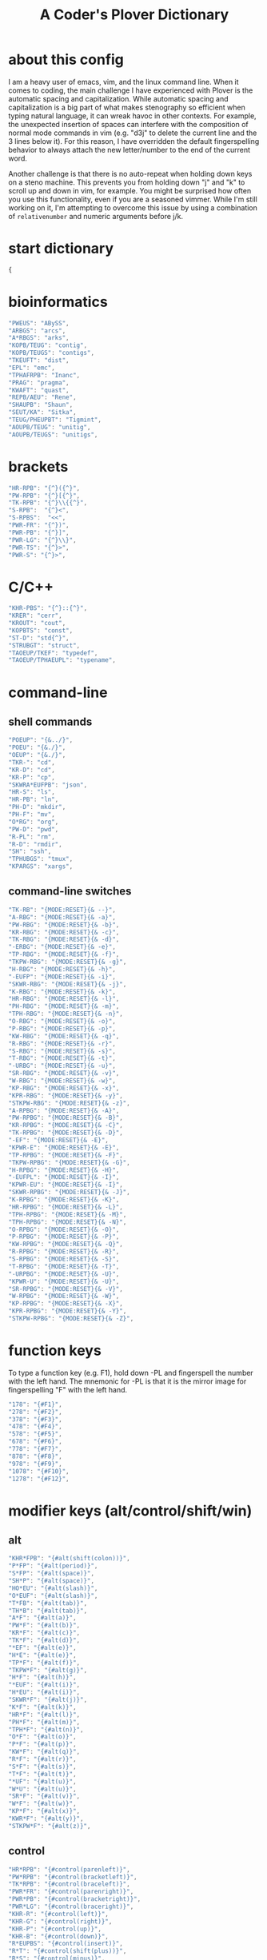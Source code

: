 #+TITLE: A Coder's Plover Dictionary
#+PROPERTY: header-args :tangle user.json

* about this config
I am a heavy user of emacs, vim, and the linux command line. When it comes to coding, the main challenge I have experienced with Plover is the automatic spacing and capitalization. While automatic spacing and capitalization is a big part of what makes stenography so efficient when typing natural language, it can wreak havoc in other contexts. For example, the unexpected insertion of spaces can interfere with the composition of normal mode commands in vim (e.g. "d3j" to delete the current line and the 3 lines below it). For this reason, I have overridden the default fingerspelling behavior to always attach the new letter/number to the end of the current word.

Another challenge is that there is no auto-repeat when holding down keys on a steno machine. This prevents you from holding down "j" and "k" to scroll up and down in vim, for example. You might be surprised how often you use this functionality, even if you are a seasoned vimmer. While I'm still working on it, I'm attempting to overcome this issue by using a combination of =relativenumber= and numeric arguments before j/k.
* start dictionary
#+BEGIN_SRC js
{
#+END_SRC
* bioinformatics
#+BEGIN_SRC js
"PWEUS": "ABySS",
"ARBGS": "arcs",
"A*RBGS": "arks",
"KOPB/TEUG": "contig",
"KOPB/TEUGS": "contigs",
"TKEUFT": "dist",
"EPL": "emc",
"TPHAFRPB": "Inanc",
"PRAG": "pragma",
"KWAFT": "quast",
"REPB/AEU": "Rene",
"SHAUPB": "Shaun",
"SEUT/KA": "Sitka",
"TEUG/PHEUPBT": "Tigmint",
"AOUPB/TEUG": "unitig",
"AOUPB/TEUGS": "unitigs",
#+END_SRC

* brackets
#+BEGIN_SRC js
"HR-RPB": "{^}({^}",
"PW-RPB": "{^}[{^}",
"TK-RPB": "{^}\\{{^}",
"S-RPB":  "{^}<",
"S-RPBS":  "<<",
"PWR-FR": "{^})",
"PWR-PB": "{^}]",
"PWR-LG": "{^}\\}",
"PWR-TS": "{^}>",
"PWR-S": "{^}>",
#+END_SRC
* C/C++
#+BEGIN_SRC js
"KHR-PBS": "{^}::{^}",
"KRER": "cerr",
"KROUT": "cout",
"KOPBTS": "const",
"ST-D": "std{^}",
"STRUBGT": "struct",
"TAOEUP/TKEF": "typedef",
"TAOEUP/TPHAEUPL": "typename",
#+END_SRC
* command-line
** shell commands
#+BEGIN_SRC js
"POEUP": "{&../}",
"POEU": "{&./}",
"OEUP": "{&./}",
"TKR-": "cd",
"KR-D": "cd",
"KR-P": "cp",
"SKWRA*EUFPB": "json",
"HR-S": "ls",
"HR-PB": "ln",
"PH-D": "mkdir",
"PH-F": "mv",
"O*RG": "org",
"PW-D": "pwd",
"R-PL": "rm",
"R-D": "rmdir",
"SH": "ssh",
"TPHUBGS": "tmux",
"KPARGS": "xargs",
#+END_SRC
** command-line switches
#+BEGIN_SRC js
"TK-RB": "{MODE:RESET}{& --}",
"A-RBG": "{MODE:RESET}{& -a}",
"PW-RBG": "{MODE:RESET}{& -b}",
"KR-RBG": "{MODE:RESET}{& -c}",
"TK-RBG": "{MODE:RESET}{& -d}",
"-ERBG": "{MODE:RESET}{& -e}",
"TP-RBG": "{MODE:RESET}{& -f}",
"TKPW-RBG": "{MODE:RESET}{& -g}",
"H-RBG": "{MODE:RESET}{& -h}",
"-EUFP": "{MODE:RESET}{& -i}",
"SKWR-RBG": "{MODE:RESET}{& -j}",
"K-RBG": "{MODE:RESET}{& -k}",
"HR-RBG": "{MODE:RESET}{& -l}",
"PH-RBG": "{MODE:RESET}{& -m}",
"TPH-RBG": "{MODE:RESET}{& -n}",
"O-RBG": "{MODE:RESET}{& -o}",
"P-RBG": "{MODE:RESET}{& -p}",
"KW-RBG": "{MODE:RESET}{& -q}",
"R-RBG": "{MODE:RESET}{& -r}",
"S-RBG": "{MODE:RESET}{& -s}",
"T-RBG": "{MODE:RESET}{& -t}",
"-URBG": "{MODE:RESET}{& -u}",
"SR-RBG": "{MODE:RESET}{& -v}",
"W-RBG": "{MODE:RESET}{& -w}",
"KP-RBG": "{MODE:RESET}{& -x}",
"KPR-RBG": "{MODE:RESET}{& -y}",
"STKPW-RBG": "{MODE:RESET}{& -z}",
"A-RPBG": "{MODE:RESET}{& -A}",
"PW-RPBG": "{MODE:RESET}{& -B}",
"KR-RPBG": "{MODE:RESET}{& -C}",
"TK-RPBG": "{MODE:RESET}{& -D}",
"-EF": "{MODE:RESET}{& -E}",
"KPWR-E": "{MODE:RESET}{& -E}",
"TP-RPBG": "{MODE:RESET}{& -F}",
"TKPW-RPBG": "{MODE:RESET}{& -G}",
"H-RPBG": "{MODE:RESET}{& -H}",
"-EUFPL": "{MODE:RESET}{& -I}",
"KPWR-EU": "{MODE:RESET}{& -I}",
"SKWR-RPBG": "{MODE:RESET}{& -J}",
"K-RPBG": "{MODE:RESET}{& -K}",
"HR-RPBG": "{MODE:RESET}{& -L}",
"TPH-RPBG": "{MODE:RESET}{& -M}",
"TPH-RPBG": "{MODE:RESET}{& -N}",
"O-RPBG": "{MODE:RESET}{& -O}",
"P-RPBG": "{MODE:RESET}{& -P}",
"KW-RPBG": "{MODE:RESET}{& -Q}",
"R-RPBG": "{MODE:RESET}{& -R}",
"S-RPBG": "{MODE:RESET}{& -S}",
"T-RPBG": "{MODE:RESET}{& -T}",
"-URPBG": "{MODE:RESET}{& -U}",
"KPWR-U": "{MODE:RESET}{& -U}",
"SR-RPBG": "{MODE:RESET}{& -V}",
"W-RPBG": "{MODE:RESET}{& -W}",
"KP-RPBG": "{MODE:RESET}{& -X}",
"KPR-RPBG": "{MODE:RESET}{& -Y}",
"STKPW-RPBG": "{MODE:RESET}{& -Z}",
#+END_SRC
* function keys
To type a function key (e.g. F1), hold down -PL and fingerspell the number with the left hand. The mnemonic for -PL is that it is the mirror image for fingerspelling "F" with the left hand.
#+BEGIN_SRC js
"178": "{#F1}",
"278": "{#F2}",
"378": "{#F3}",
"478": "{#F4}",
"578": "{#F5}",
"678": "{#F6}",
"778": "{#F7}",
"878": "{#F8}",
"978": "{#F9}",
"1078": "{#F10}",
"1278": "{#F12}",
#+END_SRC
* modifier keys (alt/control/shift/win)
** alt
#+BEGIN_SRC js
"KHR*FPB": "{#alt(shift(colon))}",
"P*FP": "{#alt(period)}",
"S*FP": "{#alt(space)}",
"SH*P": "{#alt(space)}",
"HO*EU": "{#alt(slash)}",
"O*EUF": "{#alt(slash)}",
"T*FB": "{#alt(tab)}",
"TH*B": "{#alt(tab)}",
"A*F": "{#alt(a)}",
"PW*F": "{#alt(b)}",
"KR*F": "{#alt(c)}",
"TK*F": "{#alt(d)}",
"*EF": "{#alt(e)}",
"H*E": "{#alt(e)}",
"TP*F": "{#alt(f)}",
"TKPW*F": "{#alt(g)}",
"H*F": "{#alt(h)}",
"*EUF": "{#alt(i)}",
"H*EU": "{#alt(i)}",
"SKWR*F": "{#alt(j)}",
"K*F": "{#alt(k)}",
"HR*F": "{#alt(l)}",
"PH*F": "{#alt(m)}",
"TPH*F": "{#alt(n)}",
"O*F": "{#alt(o)}",
"P*F": "{#alt(p)}",
"KW*F": "{#alt(q)}",
"R*F": "{#alt(r)}",
"S*F": "{#alt(s)}",
"T*F": "{#alt(t)}",
"*UF": "{#alt(u)}",
"W*U": "{#alt(u)}",
"SR*F": "{#alt(v)}",
"W*F": "{#alt(w)}",
"KP*F": "{#alt(x)}",
"KWR*F": "{#alt(y)}",
"STKPW*F": "{#alt(z)}",
#+END_SRC
** control
#+BEGIN_SRC js
"HR*RPB": "{#control(parenleft)}",
"PW*RPB": "{#control(bracketleft)}",
"TK*RPB": "{#control(braceleft)}",
"PWR*FR": "{#control(parenright)}",
"PWR*PB": "{#control(bracketright)}",
"PWR*LG": "{#control(braceright)}",
"KHR-R": "{#control(left)}",
"KHR-G": "{#control(right)}",
"KHR-P": "{#control(up)}",
"KHR-B": "{#control(down)}",
"R*EUPBS": "{#control(insert)}",
"R*T": "{#control(shift(plus))}",
"R*S": "{#control(minus)}",
"RO*EU": "{#control(slash)}",
"O*EUR": "{#control(slash)}",
"S*RP": "{#control(space)}",
"T*RB": "{#control(tab)}",
"TR*B": "{#control(tab)}",
"A*R": "{#control(a)}",
"PW*R": "{#control(b)}",
"KR*R": "{#control(c)}",
"TK*R": "{#control(d)}",
"R*E": "{#control(e)}",
"TP*R": "{#control(f)}",
"TKPW*R": "{#control(g)}",
"H*R": "{#control(h)}",
"*EUR": "{#control(i)}",
"R*EU": "{#control(i)}",
"SKWR*R": "{#control(j)}",
"K*R": "{#control(k)}",
"HR*R": "{#control(l)}",
"PH*R": "{#control(m)}",
"TPH*R": "{#control(n)}",
"O*R": "{#control(o)}",
"P*R": "{#control(p)}",
"KW*R": "{#control(q)}",
"R*R": "{#control(r)}",
"S*R": "{#control(s)}",
"T*R": "{#control(t)}",
"*UR": "{#control(u)}",
"R*U": "{#control(u)}",
"SR*R": "{#control(v)}",
"W*R": "{#control(w)}",
"KP*R": "{#control(x)}",
"KWR*R": "{#control(y)}",
"STKPW*R": "{#control(z)}",
#+END_SRC
** shift
#+BEGIN_SRC js
"SH*EUPBS": "{#shift(insert)}",
"SH*P": "{#shift(up)}",
"SH*B": "{#shift(down)}",
"SH*R": "{#shift(left)}",
"SH*G": "{#shift(right)}",
"SH*RB": "{#shift(control(left))}",
"SH*BG": "{#shift(control(right))}",
#+END_SRC
** win
#+BEGIN_SRC js
"*PB": "{#windows}",
"R*RPB": "{#windows(return)}",
"PWR*R": "{#windows(return)}",
"P*LG": "{#windows(up)}",
"K*LG": "{#windows(left)}",
"W*LG": "{#windows(down)}",
"R*LG": "{#windows(right)}",
"A*PB": "{#windows(a)}",
"PW*PB": "{#windows(b)}",
"KR*PB": "{#windows(c)}",
"TK*PB": "{#windows(d)}",
"*EPB": "{#windows(e)}",
"TP*PB": "{#windows(f)}",
"TKPW*PB": "{#windows(g)}",
"H*PB": "{#windows(h)}",
"*EUPB": "{#windows(i)}",
"SKWR*PB": "{#windows(j)}",
"K*PB": "{#windows(k)}",
"HR*PB": "{#windows(l)}",
"PH*PB": "{#windows(m)}",
"TPH*PB": "{#windows(n)}",
"O*PB": "{#windows(o)}",
"P*PB": "{#windows(p)}",
"KW*PB": "{#windows(q)}",
"R*PB": "{#windows(r)}",
"S*PB": "{#windows(s)}",
"T*PB": "{#windows(t)}",
"*UPB": "{#windows(u)}",
"SR*PB": "{#windows(v)}",
"W*PB": "{#windows(w)}",
"KP*PB": "{#windows(x)}",
"KWR*PB": "{#windows(y)}",
"STKPW*PB": "{#windows(z)}",
#+END_SRC
** win+shift
Same as the Windows key chords, but with the S key appended at the end.
#+BEGIN_SRC js
"A*PBS": "{#windows(shift(a))}",
"PW*PBS": "{#windows(shift(b))}",
"KR*PBS": "{#windows(shift(c))}",
"TK*PBS": "{#windows(shift(d))}",
"*EPBS": "{#windows(shift(e))}",
"TP*PBS": "{#windows(shift(f))}",
"TKPW*PBS": "{#windows(shift(g))}",
"H*PBS": "{#windows(shift(h))}",
"*EUPBS": "{#windows(shift(i))}",
"SKWR*PBS": "{#windows(shift(j))}",
"K*PBS": "{#windows(shift(k))}",
"HR*PBS": "{#windows(shift(l))}",
"PH*PBS": "{#windows(shift(m))}",
"TPH*PBS": "{#windows(shift(n))}",
"O*PBS": "{#windows(shift(o))}",
"P*PBS": "{#windows(shift(p))}",
"KW*PBS": "{#windows(shift(q))}",
"R*PBS": "{#windows(shift(r))}",
"S*PBS": "{#windows(shift(s))}",
"T*PBS": "{#windows(shift(t))}",
"*UPBS": "{#windows(shift(u))}",
"SR*PBS": "{#windows(shift(v))}",
"W*PBS": "{#windows(shift(w))}",
"KP*PBS": "{#windows(shift(x))}",
"KWR*PBS": "{#windows(shift(y))}",
"STKPW*PBS": "{#windows(shift(z))}",
#+END_SRC

* escape key

Pressing the number bar on its own triggers the Esc key. I love this mapping because the location is similar to the Escape key on a regular keyboard but is much easier to reach.

At the same time, pressing the number bar on its own also resets plover to its default mode.

#+BEGIN_SRC js
"#": "{#escape}{MODE:RESET}{MODE:LOWER}",
"#*": "{#escape}",
#+END_SRC
* fingerspelling
** letters
#+BEGIN_SRC js
"A*": "{^}a",
"PW*": "{^}b",
"KR*": "{^}c",
"TK*": "{^}d",
"*E": "{^}e",
"TP*": "{^}f",
"TKPW*": "{^}g",
"H*": "{^}h",
"*EU": "{^}i",
"SKWR*": "{^}j",
"K*": "{^}k",
"HR*": "{^}l",
"PH*": "{^}m",
"TPH*": "{^}n",
"O*": "{^}o",
"P*": "{^}p",
"KW*": "{^}q",
"R*": "{^}r",
"S*": "{^}s",
"T*": "{^}t",
"*U": "{^}u",
"SR*": "{^}v",
"W*": "{^}w",
"KP*": "{^}x",
"KWR*": "{^}y",
"STKPW*": "{^}z",
"A*P": "{MODE:RESET}{^}A",
"PW*P": "{MODE:RESET}{^}B",
"KR*P": "{MODE:RESET}{^}C",
"TK*P": "{MODE:RESET}{^}D",
"*EP": "{MODE:RESET}{^}E",
"P*E": "{MODE:RESET}{^}E",
"TP*P": "{MODE:RESET}{^}F",
"TKPW*P": "{MODE:RESET}{^}G",
"H*P": "{MODE:RESET}{^}H",
"*EUP": "{MODE:RESET}{^}I",
"P*EU": "{MODE:RESET}{^}I",
"SKWR*P": "{MODE:RESET}{^}J",
"K*P": "{MODE:RESET}{^}K",
"HR*P": "{MODE:RESET}{^}L",
"PH*P": "{MODE:RESET}{^}M",
"TPH*P": "{MODE:RESET}{^}N",
"O*P": "{MODE:RESET}{^}O",
"P*P": "{MODE:RESET}{^}P",
"KW*P": "{MODE:RESET}{^}Q",
"R*P": "{MODE:RESET}{^}R",
"S*P": "{MODE:RESET}{^}S",
"T*P": "{MODE:RESET}{^}T",
"*UP": "{MODE:RESET}{^}U",
"P*U": "{MODE:RESET}{^}U",
"SR*P": "{MODE:RESET}{^}V",
"W*P": "{MODE:RESET}{^}W",
"KP*P": "{MODE:RESET}{^}X",
"KWR*P": "{MODE:RESET}{^}Y",
"STKPW*P": "{MODE:RESET}{^}Z",
#+END_SRC
** numbers
#+BEGIN_SRC js
"0": "{^}0",
"1": "{^}1",
"2": "{^}2",
"3": "{^}3",
"4": "{^}4",
"5": "{^}5",
"6": "{^}6",
"7": "{^}7",
"8": "{^}8",
"9": "{^}9",
"0*": "{^})",
"1*": "{^}!",
"2*": "{^}@",
"3*": "{^}#",
"4*": "{^}$",
"5*": "{^}%",
"*6": "{^}^",
"*7": "{^}&",
"*8": "{^}*",
"*9": "{^}(",
#+END_SRC
** digrams

I find the ability to fingerspell digrams (two-letter combinations) to be very handy. For example, I have used various vim plugins for Firefox/Chrome (e.g. Vimperator, Vimium, VimFX, tridactyl) that allow keyboard navigation of hyperlinks by labeling the links with two-letter "hints".

The idea behind these chords is to fingerspell the first letter with the left hand as usual, and to use the right hand to fingerspell the second letter. The chords for fingerspelling the right hand are the mirror image of the chords for the left hand. For example, the right hand chord for "m" is -FP. Finally, all digram chords end with the Z key.

#+BEGIN_SRC js
"A-PBZ": "{^}ab",
"A-RGZ": "{^}ac",
"A-LGZ": "{^}ad",
"A-EZ": "{^}ae",
"A-PLZ": "{^}af",
"A-PBLGZ": "{^}ag",
"A-FZ": "{^}ah",
"A-EUZ": "{^}ai",
"A-RBGSZ": "{^}aj",
"A-GZ": "{^}ak",
"A-FRZ": "{^}al",
"A-FPZ": "{^}am",
"A-FPLZ": "{^}an",
"AO-Z": "{^}ao",
"A-PZ": "{^}ap",
"A-BGZ": "{^}aq",
"A-RZ": "{^}ar",
"A-SZ": "{^}as",
"A-LZ": "{^}at",
"A-UZ": "{^}au",
"A-RSZ": "{^}av",
"A-BZ": "{^}aw",
"A-PGZ": "{^}ax",
"A-RBGZ": "{^}ay",
"A-PBLGSZ": "{^}az",
"PWA-Z": "{^}ba",
"PW-PBZ": "{^}bb",
"PW-RGZ": "{^}bc",
"PW-LGZ": "{^}bd",
"PW-EZ": "{^}be",
"PW-PLZ": "{^}bf",
"PW-PBLGZ": "{^}bg",
"PW-FZ": "{^}bh",
"PW-EUZ": "{^}bi",
"PW-RBGSZ": "{^}bj",
"PW-GZ": "{^}bk",
"PW-FRZ": "{^}bl",
"PW-FPZ": "{^}bm",
"PW-FPLZ": "{^}bn",
"PWO-Z": "{^}bo",
"PW-PZ": "{^}bp",
"PW-BGZ": "{^}bq",
"PW-RZ": "{^}br",
"PW-SZ": "{^}bs",
"PW-LZ": "{^}bt",
"PW-UZ": "{^}bu",
"PW-RSZ": "{^}bv",
"PW-BZ": "{^}bw",
"PW-PGZ": "{^}bx",
"PW-RBGZ": "{^}by",
"PW-PBLGSZ": "{^}bz",
"KRA-Z": "{^}ca",
"KR-PBZ": "{^}cb",
"KR-RGZ": "{^}cc",
"KR-LGZ": "{^}cd",
"KR-EZ": "{^}ce",
"KR-PLZ": "{^}cf",
"KR-PBLGZ": "{^}cg",
"KR-FZ": "{^}ch",
"KR-EUZ": "{^}ci",
"KR-RBGSZ": "{^}cj",
"KR-GZ": "{^}ck",
"KR-FRZ": "{^}cl",
"KR-FPZ": "{^}cm",
"KR-FPLZ": "{^}cn",
"KRO-Z": "{^}co",
"KR-PZ": "{^}cp",
"KR-BGZ": "{^}cq",
"KR-RZ": "{^}cr",
"KR-SZ": "{^}cs",
"KR-LZ": "{^}ct",
"KR-UZ": "{^}cu",
"KR-RSZ": "{^}cv",
"KR-BZ": "{^}cw",
"KR-PGZ": "{^}cx",
"KR-RBGZ": "{^}cy",
"KR-PBLGSZ": "{^}cz",
"TKA-Z": "{^}da",
"TK-PBZ": "{^}db",
"TK-RGZ": "{^}dc",
"TK-LGZ": "{^}dd",
"TK-EZ": "{^}de",
"TK-PLZ": "{^}df",
"TK-PBLGZ": "{^}dg",
"TK-FZ": "{^}dh",
"TK-EUZ": "{^}di",
"TK-RBGSZ": "{^}dj",
"TK-GZ": "{^}dk",
"TK-FRZ": "{^}dl",
"TK-FPZ": "{^}dm",
"TK-FPLZ": "{^}dn",
"TKO-Z": "{^}do",
"TK-PZ": "{^}dp",
"TK-BGZ": "{^}dq",
"TK-RZ": "{^}dr",
"TK-SZ": "{^}ds",
"TK-LZ": "{^}dt",
"TK-UZ": "{^}du",
"TK-RSZ": "{^}dv",
"TK-BZ": "{^}dw",
"TK-PGZ": "{^}dx",
"TK-RBGZ": "{^}dy",
"TK-PBLGSZ": "{^}dz",
"EPBZ": "{^}eb",
"ERGZ": "{^}ec",
"ELGZ": "{^}ed",
"EPLZ": "{^}ef",
"EPBLGZ": "{^}eg",
"EFZ": "{^}eh",
"EEUZ": "{^}ei",
"ERBGSZ": "{^}ej",
"EGZ": "{^}ek",
"EFRZ": "{^}el",
"EFPZ": "{^}em",
"EFPLZ": "{^}en",
"EPZ": "{^}ep",
"EBGZ": "{^}eq",
"ERZ": "{^}er",
"ESZ": "{^}es",
"ELZ": "{^}et",
"EUZ": "{^}eu",
"ERSZ": "{^}ev",
"EBZ": "{^}ew",
"EPGZ": "{^}ex",
"ERBGZ": "{^}ey",
"EPBLGSZ": "{^}ez",
"TPA-Z": "{^}fa",
"TP-PBZ": "{^}fb",
"TP-RGZ": "{^}fc",
"TP-LGZ": "{^}fd",
"TP-EZ": "{^}fe",
"TP-PLZ": "{^}ff",
"TP-PBLGZ": "{^}fg",
"TP-FZ": "{^}fh",
"TP-EUZ": "{^}fi",
"TP-RBGSZ": "{^}fj",
"TP-GZ": "{^}fk",
"TP-FRZ": "{^}fl",
"TP-FPZ": "{^}fm",
"TP-FPLZ": "{^}fn",
"TPO-Z": "{^}fo",
"TP-PZ": "{^}fp",
"TP-BGZ": "{^}fq",
"TP-RZ": "{^}fr",
"TP-SZ": "{^}fs",
"TP-LZ": "{^}ft",
"TP-UZ": "{^}fu",
"TP-RSZ": "{^}fv",
"TP-BZ": "{^}fw",
"TP-PGZ": "{^}fx",
"TP-RBGZ": "{^}fy",
"TP-PBLGSZ": "{^}fz",
"TKPWA-Z": "{^}ga",
"TKPW-PBZ": "{^}gb",
"TKPW-RGZ": "{^}gc",
"TKPW-LGZ": "{^}gd",
"TKPW-EZ": "{^}ge",
"TKPW-PLZ": "{^}gf",
"TKPW-PBLGZ": "{^}gg",
"TKPW-FZ": "{^}gh",
"TKPW-EUZ": "{^}gi",
"TKPW-RBGSZ": "{^}gj",
"TKPW-GZ": "{^}gk",
"TKPW-FRZ": "{^}gl",
"TKPW-FPZ": "{^}gm",
"TKPW-FPLZ": "{^}gn",
"TKPWO-Z": "{^}go",
"TKPW-PZ": "{^}gp",
"TKPW-BGZ": "{^}gq",
"TKPW-RZ": "{^}gr",
"TKPW-SZ": "{^}gs",
"TKPW-LZ": "{^}gt",
"TKPW-UZ": "{^}gu",
"TKPW-RSZ": "{^}gv",
"TKPW-BZ": "{^}gw",
"TKPW-PGZ": "{^}gx",
"TKPW-RBGZ": "{^}gy",
"TKPW-PBLGSZ": "{^}gz",
"HA-Z": "{^}ha",
"H-PBZ": "{^}hb",
"H-RGZ": "{^}hc",
"H-LGZ": "{^}hd",
"H-EZ": "{^}he",
"H-PLZ": "{^}hf",
"H-PBLGZ": "{^}hg",
"H-FZ": "{^}hh",
"H-EUZ": "{^}hi",
"H-RBGSZ": "{^}hj",
"H-GZ": "{^}hk",
"H-FRZ": "{^}hl",
"H-FPZ": "{^}hm",
"H-FPLZ": "{^}hn",
"HO-Z": "{^}ho",
"H-PZ": "{^}hp",
"H-BGZ": "{^}hq",
"H-RZ": "{^}hr",
"H-SZ": "{^}hs",
"H-LZ": "{^}ht",
"H-UZ": "{^}hu",
"H-RSZ": "{^}hv",
"H-BZ": "{^}hw",
"H-PGZ": "{^}hx",
"H-RBGZ": "{^}hy",
"H-PBLGSZ": "{^}hz",
"EUPBZ": "{^}ib",
"EURGZ": "{^}ic",
"EULGZ": "{^}id",
"EUPLZ": "{^}if",
"EUPBLGZ": "{^}ig",
"EUFZ": "{^}ih",
"EUEUZ": "{^}ii",
"EURBGSZ": "{^}ij",
"EUGZ": "{^}ik",
"EUFRZ": "{^}il",
"EUFPZ": "{^}im",
"EUFPLZ": "{^}in",
"EUPZ": "{^}ip",
"EUBGZ": "{^}iq",
"EURZ": "{^}ir",
"EUSZ": "{^}is",
"EULZ": "{^}it",
"EUUZ": "{^}iu",
"EURSZ": "{^}iv",
"EUBZ": "{^}iw",
"EUPGZ": "{^}ix",
"EURBGZ": "{^}iy",
"EUPBLGSZ": "{^}iz",
"SKWRA-Z": "{^}ja",
"SKWR-PBZ": "{^}jb",
"SKWR-RGZ": "{^}jc",
"SKWR-LGZ": "{^}jd",
"SKWR-EZ": "{^}je",
"SKWR-PLZ": "{^}jf",
"SKWR-PBLGZ": "{^}jg",
"SKWR-FZ": "{^}jh",
"SKWR-EUZ": "{^}ji",
"SKWR-RBGSZ": "{^}jj",
"SKWR-GZ": "{^}jk",
"SKWR-FRZ": "{^}jl",
"SKWR-FPZ": "{^}jm",
"SKWR-FPLZ": "{^}jn",
"SKWRO-Z": "{^}jo",
"SKWR-PZ": "{^}jp",
"SKWR-BGZ": "{^}jq",
"SKWR-RZ": "{^}jr",
"SKWR-SZ": "{^}js",
"SKWR-LZ": "{^}jt",
"SKWR-UZ": "{^}ju",
"SKWR-RSZ": "{^}jv",
"SKWR-BZ": "{^}jw",
"SKWR-PGZ": "{^}jx",
"SKWR-RBGZ": "{^}jy",
"SKWR-PBLGSZ": "{^}jz",
"KA-Z": "{^}ka",
"K-PBZ": "{^}kb",
"K-RGZ": "{^}kc",
"K-LGZ": "{^}kd",
"K-EZ": "{^}ke",
"K-PLZ": "{^}kf",
"K-PBLGZ": "{^}kg",
"K-FZ": "{^}kh",
"K-EUZ": "{^}ki",
"K-RBGSZ": "{^}kj",
"K-GZ": "{^}kk",
"K-FRZ": "{^}kl",
"K-FPZ": "{^}km",
"K-FPLZ": "{^}kn",
"KO-Z": "{^}ko",
"K-PZ": "{^}kp",
"K-BGZ": "{^}kq",
"K-RZ": "{^}kr",
"K-SZ": "{^}ks",
"K-LZ": "{^}kt",
"K-UZ": "{^}ku",
"K-RSZ": "{^}kv",
"K-BZ": "{^}kw",
"K-PGZ": "{^}kx",
"K-RBGZ": "{^}ky",
"K-PBLGSZ": "{^}kz",
"HRA-Z": "{^}la",
"HR-PBZ": "{^}lb",
"HR-RGZ": "{^}lc",
"HR-LGZ": "{^}ld",
"HR-EZ": "{^}le",
"HR-PLZ": "{^}lf",
"HR-PBLGZ": "{^}lg",
"HR-FZ": "{^}lh",
"HR-EUZ": "{^}li",
"HR-RBGSZ": "{^}lj",
"HR-GZ": "{^}lk",
"HR-FRZ": "{^}ll",
"HR-FPZ": "{^}lm",
"HR-FPLZ": "{^}ln",
"HRO-Z": "{^}lo",
"HR-PZ": "{^}lp",
"HR-BGZ": "{^}lq",
"HR-RZ": "{^}lr",
"HR-SZ": "{^}ls",
"HR-LZ": "{^}lt",
"HR-UZ": "{^}lu",
"HR-RSZ": "{^}lv",
"HR-BZ": "{^}lw",
"HR-PGZ": "{^}lx",
"HR-RBGZ": "{^}ly",
"HR-PBLGSZ": "{^}lz",
"PHA-Z": "{^}ma",
"PH-PBZ": "{^}mb",
"PH-RGZ": "{^}mc",
"PH-LGZ": "{^}md",
"PH-EZ": "{^}me",
"PH-PLZ": "{^}mf",
"PH-PBLGZ": "{^}mg",
"PH-FZ": "{^}mh",
"PH-EUZ": "{^}mi",
"PH-RBGSZ": "{^}mj",
"PH-GZ": "{^}mk",
"PH-FRZ": "{^}ml",
"PH-FPZ": "{^}mm",
"PH-FPLZ": "{^}mn",
"PHO-Z": "{^}mo",
"PH-PZ": "{^}mp",
"PH-BGZ": "{^}mq",
"PH-RZ": "{^}mr",
"PH-SZ": "{^}ms",
"PH-LZ": "{^}mt",
"PH-UZ": "{^}mu",
"PH-RSZ": "{^}mv",
"PH-BZ": "{^}mw",
"PH-PGZ": "{^}mx",
"PH-RBGZ": "{^}my",
"PH-PBLGSZ": "{^}mz",
"TPHA-Z": "{^}na",
"TPH-PBZ": "{^}nb",
"TPH-RGZ": "{^}nc",
"TPH-LGZ": "{^}nd",
"TPH-EZ": "{^}ne",
"TPH-PLZ": "{^}nf",
"TPH-PBLGZ": "{^}ng",
"TPH-FZ": "{^}nh",
"TPH-EUZ": "{^}ni",
"TPH-RBGSZ": "{^}nj",
"TPH-GZ": "{^}nk",
"TPH-FRZ": "{^}nl",
"TPH-FPZ": "{^}nm",
"TPH-FPLZ": "{^}nn",
"TPHO-Z": "{^}no",
"TPH-PZ": "{^}np",
"TPH-BGZ": "{^}nq",
"TPH-RZ": "{^}nr",
"TPH-SZ": "{^}ns",
"TPH-LZ": "{^}nt",
"TPH-UZ": "{^}nu",
"TPH-RSZ": "{^}nv",
"TPH-BZ": "{^}nw",
"TPH-PGZ": "{^}nx",
"TPH-RBGZ": "{^}ny",
"TPH-PBLGSZ": "{^}nz",
"O-PBZ": "{^}ob",
"O-RGZ": "{^}oc",
"O-LGZ": "{^}od",
"O-EZ": "{^}oe",
"O-PLZ": "{^}of",
"O-PBLGZ": "{^}og",
"O-FZ": "{^}oh",
"O-EUZ": "{^}oi",
"O-RBGSZ": "{^}oj",
"O-GZ": "{^}ok",
"O-FRZ": "{^}ol",
"O-FPZ": "{^}om",
"O-FPLZ": "{^}on",
"O-PZ": "{^}op",
"O-BGZ": "{^}oq",
"O-RZ": "{^}or",
"O-SZ": "{^}os",
"O-LZ": "{^}ot",
"O-UZ": "{^}ou",
"O-RSZ": "{^}ov",
"O-BZ": "{^}ow",
"O-PGZ": "{^}ox",
"O-RBGZ": "{^}oy",
"O-PBLGSZ": "{^}oz",
"PA-Z": "{^}pa",
"P-PBZ": "{^}pb",
"P-RGZ": "{^}pc",
"P-LGZ": "{^}pd",
"P-EZ": "{^}pe",
"P-PLZ": "{^}pf",
"P-PBLGZ": "{^}pg",
"P-FZ": "{^}ph",
"P-EUZ": "{^}pi",
"P-RBGSZ": "{^}pj",
"P-GZ": "{^}pk",
"P-FRZ": "{^}pl",
"P-FPZ": "{^}pm",
"P-FPLZ": "{^}pn",
"PO-Z": "{^}po",
"P-PZ": "{^}pp",
"P-BGZ": "{^}pq",
"P-RZ": "{^}pr",
"P-SZ": "{^}ps",
"P-LZ": "{^}pt",
"P-UZ": "{^}pu",
"P-RSZ": "{^}pv",
"P-BZ": "{^}pw",
"P-PGZ": "{^}px",
"P-RBGZ": "{^}py",
"P-PBLGSZ": "{^}pz",
"KWA-Z": "{^}qa",
"KW-PBZ": "{^}qb",
"KW-RGZ": "{^}qc",
"KW-LGZ": "{^}qd",
"KW-EZ": "{^}qe",
"KW-PLZ": "{^}qf",
"KW-PBLGZ": "{^}qg",
"KW-FZ": "{^}qh",
"KW-EUZ": "{^}qi",
"KW-RBGSZ": "{^}qj",
"KW-GZ": "{^}qk",
"KW-FRZ": "{^}ql",
"KW-FPZ": "{^}qm",
"KW-FPLZ": "{^}qn",
"KWO-Z": "{^}qo",
"KW-PZ": "{^}qp",
"KW-BGZ": "{^}qq",
"KW-RZ": "{^}qr",
"KW-SZ": "{^}qs",
"KW-LZ": "{^}qt",
"KW-UZ": "{^}qu",
"KW-RSZ": "{^}qv",
"KW-BZ": "{^}qw",
"KW-PGZ": "{^}qx",
"KW-RBGZ": "{^}qy",
"KW-PBLGSZ": "{^}qz",
"RA-Z": "{^}ra",
"R-PBZ": "{^}rb",
"R-RGZ": "{^}rc",
"R-LGZ": "{^}rd",
"R-EZ": "{^}re",
"R-PLZ": "{^}rf",
"R-PBLGZ": "{^}rg",
"R-FZ": "{^}rh",
"R-EUZ": "{^}ri",
"R-RBGSZ": "{^}rj",
"R-GZ": "{^}rk",
"R-FRZ": "{^}rl",
"R-FPZ": "{^}rm",
"R-FPLZ": "{^}rn",
"RO-Z": "{^}ro",
"R-PZ": "{^}rp",
"R-BGZ": "{^}rq",
"R-RZ": "{^}rr",
"R-SZ": "{^}rs",
"R-LZ": "{^}rt",
"R-UZ": "{^}ru",
"R-RSZ": "{^}rv",
"R-BZ": "{^}rw",
"R-PGZ": "{^}rx",
"R-RBGZ": "{^}ry",
"R-PBLGSZ": "{^}rz",
"SA-Z": "{^}sa",
"S-PBZ": "{^}sb",
"S-RGZ": "{^}sc",
"S-LGZ": "{^}sd",
"S-EZ": "{^}se",
"S-PLZ": "{^}sf",
"S-PBLGZ": "{^}sg",
"S-FZ": "{^}sh",
"S-EUZ": "{^}si",
"S-RBGSZ": "{^}sj",
"S-GZ": "{^}sk",
"S-FRZ": "{^}sl",
"S-FPZ": "{^}sm",
"S-FPLZ": "{^}sn",
"SO-Z": "{^}so",
"S-PZ": "{^}sp",
"S-BGZ": "{^}sq",
"S-RZ": "{^}sr",
"S-SZ": "{^}ss",
"S-LZ": "{^}st",
"S-UZ": "{^}su",
"S-RSZ": "{^}sv",
"S-BZ": "{^}sw",
"S-PGZ": "{^}sx",
"S-RBGZ": "{^}sy",
"S-PBLGSZ": "{^}sz",
"TA-Z": "{^}ta",
"T-PBZ": "{^}tb",
"T-RGZ": "{^}tc",
"T-LGZ": "{^}td",
"T-EZ": "{^}te",
"T-PLZ": "{^}tf",
"T-PBLGZ": "{^}tg",
"T-FZ": "{^}th",
"T-EUZ": "{^}ti",
"T-RBGSZ": "{^}tj",
"T-GZ": "{^}tk",
"T-FRZ": "{^}tl",
"T-FPZ": "{^}tm",
"T-FPLZ": "{^}tn",
"TO-Z": "{^}to",
"T-PZ": "{^}tp",
"T-BGZ": "{^}tq",
"T-RZ": "{^}tr",
"T-SZ": "{^}ts",
"T-LZ": "{^}tt",
"T-UZ": "{^}tu",
"T-RSZ": "{^}tv",
"T-BZ": "{^}tw",
"T-PGZ": "{^}tx",
"T-RBGZ": "{^}ty",
"T-PBLGSZ": "{^}tz",
"UPBZ": "{^}ub",
"URGZ": "{^}uc",
"ULGZ": "{^}ud",
"UPLZ": "{^}uf",
"UPBLGZ": "{^}ug",
"UFZ": "{^}uh",
"UEUZ": "{^}ui",
"URBGSZ": "{^}uj",
"UGZ": "{^}uk",
"UFRZ": "{^}ul",
"UFPZ": "{^}um",
"UFPLZ": "{^}un",
"UPZ": "{^}up",
"UBGZ": "{^}uq",
"URZ": "{^}ur",
"USZ": "{^}us",
"ULZ": "{^}ut",
"UUZ": "{^}uu",
"URSZ": "{^}uv",
"UBZ": "{^}uw",
"UPGZ": "{^}ux",
"URBGZ": "{^}uy",
"UPBLGSZ": "{^}uz",
"SRA-Z": "{^}va",
"SR-PBZ": "{^}vb",
"SR-RGZ": "{^}vc",
"SR-LGZ": "{^}vd",
"SR-EZ": "{^}ve",
"SR-PLZ": "{^}vf",
"SR-PBLGZ": "{^}vg",
"SR-FZ": "{^}vh",
"SR-EUZ": "{^}vi",
"SR-RBGSZ": "{^}vj",
"SR-GZ": "{^}vk",
"SR-FRZ": "{^}vl",
"SR-FPZ": "{^}vm",
"SR-FPLZ": "{^}vn",
"SRO-Z": "{^}vo",
"SR-PZ": "{^}vp",
"SR-BGZ": "{^}vq",
"SR-RZ": "{^}vr",
"SR-SZ": "{^}vs",
"SR-LZ": "{^}vt",
"SR-UZ": "{^}vu",
"SR-RSZ": "{^}vv",
"SR-BZ": "{^}vw",
"SR-PGZ": "{^}vx",
"SR-RBGZ": "{^}vy",
"SR-PBLGSZ": "{^}vz",
"WA-Z": "{^}wa",
"W-PBZ": "{^}wb",
"W-RGZ": "{^}wc",
"W-LGZ": "{^}wd",
"W-EZ": "{^}we",
"W-PLZ": "{^}wf",
"W-PBLGZ": "{^}wg",
"W-FZ": "{^}wh",
"W-EUZ": "{^}wi",
"W-RBGSZ": "{^}wj",
"W-GZ": "{^}wk",
"W-FRZ": "{^}wl",
"W-FPZ": "{^}wm",
"W-FPLZ": "{^}wn",
"WO-Z": "{^}wo",
"W-PZ": "{^}wp",
"W-BGZ": "{^}wq",
"W-RZ": "{^}wr",
"W-SZ": "{^}ws",
"W-LZ": "{^}wt",
"W-UZ": "{^}wu",
"W-RSZ": "{^}wv",
"W-BZ": "{^}ww",
"W-PGZ": "{^}wx",
"W-RBGZ": "{^}wy",
"W-PBLGSZ": "{^}wz",
"KPA-Z": "{^}xa",
"KP-PBZ": "{^}xb",
"KP-RGZ": "{^}xc",
"KP-LGZ": "{^}xd",
"KP-EZ": "{^}xe",
"KP-PLZ": "{^}xf",
"KP-PBLGZ": "{^}xg",
"KP-FZ": "{^}xh",
"KP-EUZ": "{^}xi",
"KP-RBGSZ": "{^}xj",
"KP-GZ": "{^}xk",
"KP-FRZ": "{^}xl",
"KP-FPZ": "{^}xm",
"KP-FPLZ": "{^}xn",
"KPO-Z": "{^}xo",
"KP-PZ": "{^}xp",
"KP-BGZ": "{^}xq",
"KP-RZ": "{^}xr",
"KP-SZ": "{^}xs",
"KP-LZ": "{^}xt",
"KP-UZ": "{^}xu",
"KP-RSZ": "{^}xv",
"KP-BZ": "{^}xw",
"KP-PGZ": "{^}xx",
"KP-RBGZ": "{^}xy",
"KP-PBLGSZ": "{^}xz",
"KWRA-Z": "{^}ya",
"KWR-PBZ": "{^}yb",
"KWR-RGZ": "{^}yc",
"KWR-LGZ": "{^}yd",
"KWR-EZ": "{^}ye",
"KWR-PLZ": "{^}yf",
"KWR-PBLGZ": "{^}yg",
"KWR-FZ": "{^}yh",
"KWR-EUZ": "{^}yi",
"KWR-RBGSZ": "{^}yj",
"KWR-GZ": "{^}yk",
"KWR-FRZ": "{^}yl",
"KWR-FPZ": "{^}ym",
"KWR-FPLZ": "{^}yn",
"KWRO-Z": "{^}yo",
"KWR-PZ": "{^}yp",
"KWR-BGZ": "{^}yq",
"KWR-RZ": "{^}yr",
"KWR-SZ": "{^}ys",
"KWR-LZ": "{^}yt",
"KWR-UZ": "{^}yu",
"KWR-RSZ": "{^}yv",
"KWR-BZ": "{^}yw",
"KWR-PGZ": "{^}yx",
"KWR-RBGZ": "{^}yy",
"KWR-PBLGSZ": "{^}yz",
"STKPWA-Z": "{^}za",
"STKPW-PBZ": "{^}zb",
"STKPW-RGZ": "{^}zc",
"STKPW-LGZ": "{^}zd",
"STKPW-EZ": "{^}ze",
"STKPW-PLZ": "{^}zf",
"STKPW-PBLGZ": "{^}zg",
"STKPW-FZ": "{^}zh",
"STKPW-EUZ": "{^}zi",
"STKPW-RBGSZ": "{^}zj",
"STKPW-GZ": "{^}zk",
"STKPW-FRZ": "{^}zl",
"STKPW-FPZ": "{^}zm",
"STKPW-FPLZ": "{^}zn",
"STKPWO-Z": "{^}zo",
"STKPW-PZ": "{^}zp",
"STKPW-BGZ": "{^}zq",
"STKPW-RZ": "{^}zr",
"STKPW-SZ": "{^}zs",
"STKPW-LZ": "{^}zt",
"STKPW-UZ": "{^}zu",
"STKPW-RSZ": "{^}zv",
"STKPW-BZ": "{^}zw",
"STKPW-PGZ": "{^}zx",
"STKPW-RBGZ": "{^}zy",
"STKPW-PBLGSZ": "{^}zz",
#+END_SRC
* Plover meta commands
** capitalization

   Capitalize the next word.
#+BEGIN_SRC js
"KPA": "{MODE:RESET}{-|}",
#+END_SRC

Capitalize the next word and join it to the end of the current word (suppress automatic spacing).
#+BEGIN_SRC js
"KPA*": "{MODE:RESET}{^}{-|}",
#+END_SRC

Retroactively capitalize the last word.
#+BEGIN_SRC js
"KPA-D": "{MODE:RESET}{*-|}",
#+END_SRC

Make the next word all uppercase/lowercase.
#+BEGIN_SRC js
"HRO*ER": "{>}",
#+END_SRC

** dictionary lookup
  Open up Plover's handy reverse dictionary lookup dialog, where one can type (fingerspell) any word and see what steno chords generate that word.
#+BEGIN_SRC js
"TKHRUP": "{PLOVER:LOOKUP}",
#+END_SRC
** Plover modes (e.g. all-caps)
#+BEGIN_SRC js
"TK*PL": "{MODE:RESET}",
"R*PL": "{MODE:RESET}",
"P*PL": "{MODE:LOWER}{MODE:SET_SPACE:}",
"HR*PL": "{MODE:LOWER}{MODE:SET_SPACE: }",
"KR*PL": "{MODE:CAPS}{MODE:SET_SPACE:_}",
#+END_SRC
** spacing

   Retroactively lowercase/uppercase.
#+BEGIN_SRC js
"-FRD": "{MODE:RESET}{*>}",
"-RGD": "{MODE:RESET}{*<}",
#+END_SRC

Retroactively insert a space before the last word.
#+BEGIN_SRC js
"-FPD": "{MODE:RESET}{*?}",
"S-PD": "{MODE:RESET}{*?}",
#+END_SRC

Retroactively delete a space before the last word.
#+BEGIN_SRC js
"TK-FPD": "{*!}",
#+END_SRC

Attach the next word to the end of the current word.
#+BEGIN_SRC js
"SKHR-PB": "{^};",
#+END_SRC

* uncategorized
#+BEGIN_SRC js
"*T": "{*}",
"*FP": "{#space}",
"UFP": "{^}_{^}",
"TK-FP": "{^}",
"SPWR-TS": ">>",
"SPWR-S": ">>",
"KWA*L": "{^=^}",
"KWA*LS": "{^ = ^}",
"T-B": "{#tab}",
"T-PB": "{#shift(tab)}",
"TP-B": "{#shift(tab)}",
"STPH-T": "{#page_up}",
"STPH-S": "{#page_down}",
"*F": "{#page_up}",
"*R": "{#page_down}",
"*P": "{#home}",
"STPH-F": "{#home}",
"*L": "{#end}",
"STPH-L": "{#end}",
"KWH-EU": "{^ciw}{MODE:LOWER}{MODE:SET_SPACE: }{^}",
"KWH-A": "{^caw}{MODE:LOWER}{MODE:SET_SPACE: }{^}",
"KH-EUFR": "{^ci(}{MODE:LOWER}{MODE:SET_SPACE: }{^}",
"KH-AFR": "{^ca(}{MODE:LOWER}{MODE:SET_SPACE: }{^}",
"KH-EUGS": "{^ci\"}{MODE:LOWER}{MODE:SET_SPACE: }{^}",
"KH-AGS": "{^ca\"}{MODE:LOWER}{MODE:SET_SPACE: }{^}",
"R*EU": "i{MODE:RESET}{^}",
"HR*EU": "i{MODE:LOWER}{MODE:SET_SPACE: }{^}",
"KR*EU": "i{MODE:CAPS}{MODE:SET_SPACE:_}{^}",
"RA*": "a{MODE:RESET}{^}",
"PA*": "a{MODE:LOWER}{MODE:SET_SPACE:}{^}",
"HRA*": "a{MODE:LOWER}{MODE:SET_SPACE: }{^}",
"KRA*": "a{MODE:CAPS}{MODE:SET_SPACE:_}{^}",
"RO*": "o{MODE:RESET}{^}",
"PO*": "o{MODE:LOWER}{MODE:SET_SPACE:}{^}",
"HRO*": "o{MODE:LOWER}{MODE:SET_SPACE: }{^}",
"KRO*": "o{MODE:CAPS}{MODE:SET_SPACE:_}{^}",
"RO*P": "{MODE:RESET}{MODE:SET_SPACE:}O{MODE:RESET}{^}",
"PO*P": "{MODE:RESET}{MODE:SET_SPACE:}O{MODE:LOWER}{MODE:SET_SPACE:}{^}",
"HRO*P": "{MODE:RESET}{MODE:SET_SPACE:}O{MODE:LOWER}{MODE:SET_SPACE: }{^}",
"KRO*P": "{MODE:RESET}{MODE:SET_SPACE:}O{MODE:CAPS}{MODE:SET_SPACE:_}{^}",
"SKWR-L": "{#space j l}",
"SPA-Z": "{^}{#space a}",
"SP-PBZ": "{^}{#space b}",
"SP-RGZ": "{^}{#space c}",
"SP-LGZ": "{^}{#space d}",
"SP-EZ": "{^}{#space e}",
"SP-PLZ": "{^}{#space f}",
"SP-PBLGZ": "{^}{#space g}",
"SP-FZ": "{^}{#space h}",
"SP-EUZ": "{^}{#space i}",
"SP-RBGSZ": "{^}{#space j}",
"SP-GZ": "{^}{#space k}",
"SP-FRZ": "{^}{#space l}",
"SP-FPZ": "{^}{#space m}",
"SP-FPLZ": "{^}{#space n}",
"SPO-Z": "{^}{#space o}",
"SP-PZ": "{^}{#space p}",
"SP-BGZ": "{^}{#space q}",
"SP-RZ": "{^}{#space r}",
"SP-SZ": "{^}{#space s}",
"SP-LZ": "{^}{#space t}",
"SP-UZ": "{^}{#space u}",
"SP-RSZ": "{^}{#space v}",
"SP-BZ": "{^}{#space w}",
"SP-PGZ": "{^}{#space x}",
"SP-RBGZ": "{^}{#space y}",
"SP-PBLGSZ": "{^}{#space z}",
#+END_SRC
* vim
This section provides chords for jumping up or down a given number of lines in vim.

To jump by a certain number of lines, fingerspell the number as usual, but append the D/Z key to the chord to indicate up/down.

NOTE: The Plover dictionary format has the quirk that chords can not specified using the number key ("#"). For example, the chord "#S-Z" must be written as "1-Z" instead.

#+BEGIN_SRC js
"1-Z": "{^}1j",
"2-Z": "{^}2j",
"3-Z": "{^}3j",
"4-Z": "{^}4j",
"5-Z": "{^}5j",
"-6Z": "{^}6j",
"-7Z": "{^}7j",
"-8Z": "{^}8j",
"-9Z": "{^}9j",
"10-Z": "{^}10j",
"1*Z": "{^}11j",
"12-Z": "{^}12j",
"13-Z": "{^}13j",
"14-Z": "{^}14j",
"15-Z": "{^}15j",
"1-6Z": "{^}16j",
"1-7Z": "{^}17j",
"1-8Z": "{^}18j",
"1-9Z": "{^}19j",
"20-Z": "{^}20j",
"12-EUZ": "{^}21j",
"2*Z": "{^}22j",
"22-Z": "{^}22j",
"23-Z": "{^}23j",
"24-Z": "{^}24j",
"25-Z": "{^}25j",
"2-6Z": "{^}26j",
"2-7Z": "{^}27j",
"2-8Z": "{^}28j",
"2-9Z": "{^}29j",
"30-Z": "{^}30j",
"13-EUZ": "{^}31j",
"23-EUZ": "{^}32j",
"3*Z": "{^}33j",
"34-Z": "{^}34j",
"35-Z": "{^}35j",
"3-6Z": "{^}36j",
"3-7Z": "{^}37j",
"3-8Z": "{^}38j",
"3-9Z": "{^}39j",
"1-D": "{^}1k",
"2-D": "{^}2k",
"3-D": "{^}3k",
"4-D": "{^}4k",
"5-D": "{^}5k",
"-6D": "{^}6k",
"-7D": "{^}7k",
"-8D": "{^}8k",
"-9D": "{^}9k",
"10-D": "{^}10k",
"1*D": "{^}11k",
"12-D": "{^}12k",
"13-D": "{^}13k",
"14-D": "{^}14k",
"15-D": "{^}15k",
"1-6D": "{^}16k",
"1-7D": "{^}17k",
"1-8D": "{^}18k",
"1-9D": "{^}19k",
"20-D": "{^}20k",
"12-EUD": "{^}21k",
"2*D": "{^}22k",
"23-D": "{^}23k",
"24-D": "{^}24k",
"25-D": "{^}25k",
"2-6D": "{^}26k",
"2-7D": "{^}27k",
"2-8D": "{^}28k",
"2-9D": "{^}29k",
"30-D": "{^}30k",
"13-EUD": "{^}31k",
"23-EUD": "{^}32k",
"3*D": "{^}33k",
"34-D": "{^}34k",
"35-D": "{^}35k",
"3-6D": "{^}36k",
"3-7D": "{^}37k",
"3-8D": "{^}38k",
"3-9D": "{^}39k"
#+END_SRC

* end dictionary
#+BEGIN_SRC js
}
#+END_SRC

